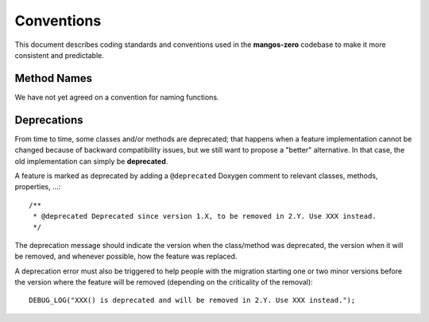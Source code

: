 .. _contribute-code-conventions:

===========
Conventions
===========

This document describes coding standards and conventions used in
the **mangos-zero** codebase to make it more consistent and predictable.

Method Names
------------

We have not yet agreed on a convention for naming functions.

.. _contributing-code-conventions-deprecations:

Deprecations
------------

From time to time, some classes and/or methods are deprecated; that happens
when a feature implementation cannot be changed because of backward
compatibility issues, but we still want to propose a "better" alternative. In
that case, the old implementation can simply be **deprecated**.

A feature is marked as deprecated by adding a ``@deprecated`` Doxygen comment
to relevant classes, methods, properties, ...::

    /**
     * @deprecated Deprecated since version 1.X, to be removed in 2.Y. Use XXX instead.
     */

The deprecation message should indicate the version when the class/method was
deprecated, the version when it will be removed, and whenever possible, how
the feature was replaced.

A deprecation error must also be triggered to help people with the migration
starting one or two minor versions before the version where the feature will be
removed (depending on the criticality of the removal)::

    DEBUG_LOG("XXX() is deprecated and will be removed in 2.Y. Use XXX instead.");
